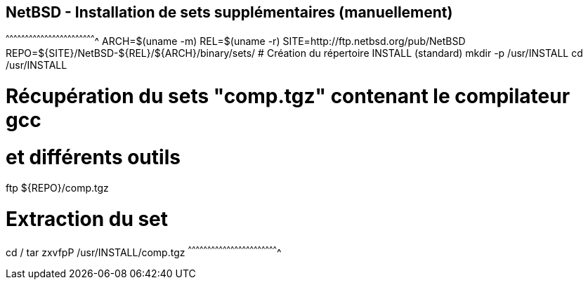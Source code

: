 == NetBSD - Installation de sets supplémentaires (manuellement)

[sh]
^^^^^^^^^^^^^^^^^^^^^^^^^^^^^^^^^^^^^^^^^^^^^^^^^^^^^^^^^^^^^^^^^^^^^^
ARCH=$(uname -m)
REL=$(uname -r)
SITE=http://ftp.netbsd.org/pub/NetBSD
REPO=${SITE}/NetBSD-${REL}/${ARCH}/binary/sets/
# Création du répertoire INSTALL (standard)
mkdir -p /usr/INSTALL
cd /usr/INSTALL

# Récupération du sets "comp.tgz" contenant le compilateur gcc
# et différents outils
ftp ${REPO}/comp.tgz

# Extraction du set
cd /
tar zxvfpP /usr/INSTALL/comp.tgz
^^^^^^^^^^^^^^^^^^^^^^^^^^^^^^^^^^^^^^^^^^^^^^^^^^^^^^^^^^^^^^^^^^^^^^

